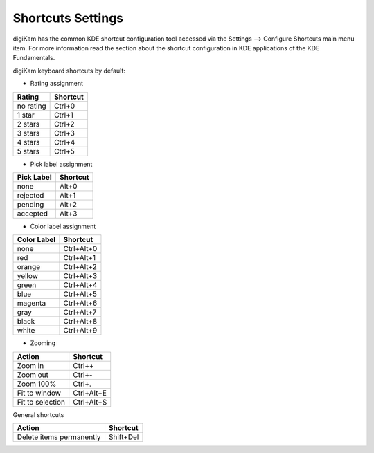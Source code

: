 .. meta::
   :description: digiKam Shortcuts Settings
   :keywords: digiKam, documentation, user manual, photo management, open source, free, learn, easy

.. metadata-placeholder

   :authors: - digiKam Team

   :license: see Credits and License page for details (https://docs.digikam.org/en/credits_license.html)

.. _shortcuts_settings:

Shortcuts Settings
==================

.. contents::

digiKam has the common KDE shortcut configuration tool accessed via the Settings --> Configure Shortcuts main menu item. For more information read the section about the shortcut configuration in KDE applications of the KDE Fundamentals.

digiKam keyboard shortcuts by default:

- Rating assignment

=========== ========
Rating      Shortcut
=========== ========
no rating   Ctrl+0
1 star      Ctrl+1
2 stars     Ctrl+2
3 stars     Ctrl+3
4 stars     Ctrl+4
5 stars     Ctrl+5
=========== ========

- Pick label assignment

=========== ========
Pick Label  Shortcut
=========== ========
none        Alt+0
rejected    Alt+1
pending     Alt+2
accepted    Alt+3
=========== ========

- Color label assignment

=========== ==========
Color Label Shortcut
=========== ==========
none        Ctrl+Alt+0
red         Ctrl+Alt+1
orange      Ctrl+Alt+2
yellow      Ctrl+Alt+3
green       Ctrl+Alt+4
blue        Ctrl+Alt+5
magenta     Ctrl+Alt+6
gray        Ctrl+Alt+7
black       Ctrl+Alt+8
white       Ctrl+Alt+9
=========== ==========

- Zooming

=================== ==========
Action              Shortcut
=================== ==========
Zoom in             Ctrl++
Zoom out            Ctrl+-
Zoom 100%           Ctrl+.
Fit to window       Ctrl+Alt+E
Fit to selection    Ctrl+Alt+S
=================== ==========

General shortcuts

=========================== =========
Action                      Shortcut
=========================== =========
Delete items permanently    Shift+Del
=========================== =========
